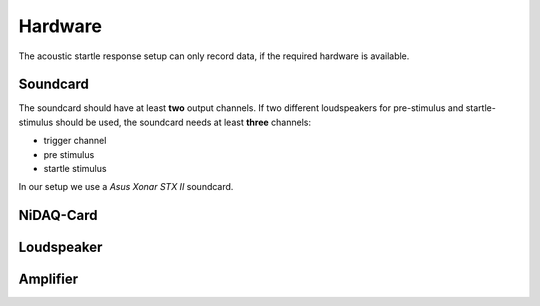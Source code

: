 Hardware
========

The acoustic startle response setup can only record data, if the required hardware is available.

Soundcard
---------

The soundcard should have at least **two** output channels. If two different loudspeakers for pre-stimulus and  startle-stimulus
should be used, the soundcard needs at least **three** channels:

- trigger channel
- pre stimulus
- startle stimulus

In our setup we use a *Asus Xonar STX II* soundcard.


NiDAQ-Card
----------


Loudspeaker
-----------


Amplifier
---------
